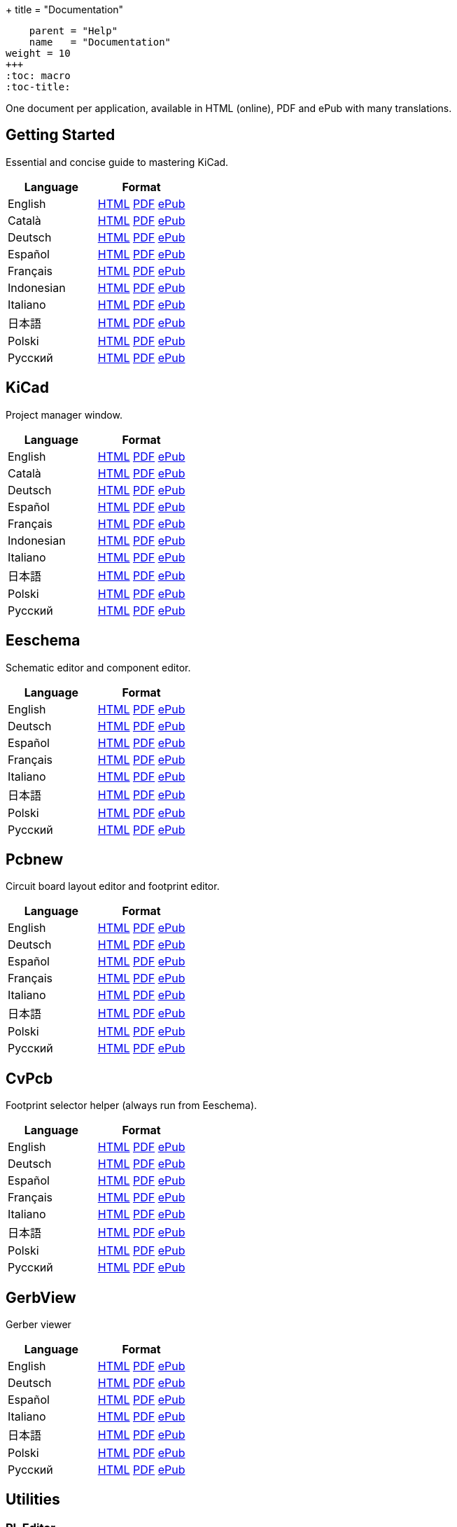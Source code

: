 +++
title = "Documentation"
[menu.main]
    parent = "Help"
    name   = "Documentation"
weight = 10
+++
:toc: macro 
:toc-title:

One document per application, available in HTML (online), PDF and ePub with many translations.

toc::[]

== Getting Started
Essential and concise guide to mastering KiCad.

[role="table table-striped table-condensed"]
|===
|Language |Format

|English | link:http://docs.kicad-pcb.org/stable/en/getting_started_in_kicad.html[HTML] link:http://docs.kicad-pcb.org/stable/en/getting_started_in_kicad.pdf[PDF] link:http://docs.kicad-pcb.org/stable/en/getting_started_in_kicad.epub[ePub]
|Català | link:http://docs.kicad-pcb.org/stable/ca/getting_started_in_kicad.html[HTML] link:http://docs.kicad-pcb.org/stable/ca/getting_started_in_kicad.pdf[PDF] link:http://docs.kicad-pcb.org/stable/ca/getting_started_in_kicad.epub[ePub]
|Deutsch | link:http://docs.kicad-pcb.org/stable/de/getting_started_in_kicad.html[HTML] link:http://docs.kicad-pcb.org/stable/de/getting_started_in_kicad.pdf[PDF] link:http://docs.kicad-pcb.org/stable/de/getting_started_in_kicad.epub[ePub]
|Español | link:http://docs.kicad-pcb.org/stable/es/getting_started_in_kicad.html[HTML] link:http://docs.kicad-pcb.org/stable/es/getting_started_in_kicad.pdf[PDF] link:http://docs.kicad-pcb.org/stable/es/getting_started_in_kicad.epub[ePub]
|Français | link:http://docs.kicad-pcb.org/stable/fr/getting_started_in_kicad.html[HTML] link:http://docs.kicad-pcb.org/stable/fr/getting_started_in_kicad.pdf[PDF] link:http://docs.kicad-pcb.org/stable/fr/getting_started_in_kicad.epub[ePub]
|Indonesian | link:http://docs.kicad-pcb.org/stable/id/getting_started_in_kicad.html[HTML] link:http://docs.kicad-pcb.org/stable/id/getting_started_in_kicad.pdf[PDF] link:http://docs.kicad-pcb.org/stable/id/getting_started_in_kicad.epub[ePub]
|Italiano | link:http://docs.kicad-pcb.org/stable/it/getting_started_in_kicad.html[HTML] link:http://docs.kicad-pcb.org/stable/it/getting_started_in_kicad.pdf[PDF] link:http://docs.kicad-pcb.org/stable/it/getting_started_in_kicad.epub[ePub]
|日本語 | link:http://docs.kicad-pcb.org/stable/ja/getting_started_in_kicad.html[HTML] link:http://docs.kicad-pcb.org/stable/ja/getting_started_in_kicad.pdf[PDF] link:http://docs.kicad-pcb.org/stable/ja/getting_started_in_kicad.epub[ePub]
|Polski | link:http://docs.kicad-pcb.org/stable/pl/getting_started_in_kicad.html[HTML] link:http://docs.kicad-pcb.org/stable/pl/getting_started_in_kicad.pdf[PDF] link:http://docs.kicad-pcb.org/stable/pl/getting_started_in_kicad.epub[ePub]
|Русский | link:http://docs.kicad-pcb.org/stable/ru/getting_started_in_kicad.html[HTML] link:http://docs.kicad-pcb.org/stable/ru/getting_started_in_kicad.pdf[PDF] link:http://docs.kicad-pcb.org/stable/ru/getting_started_in_kicad.epub[ePub]
|===

== KiCad
Project manager window.

[role="table table-striped table-condensed"]
|===
|Language |Format

|English | link:http://docs.kicad-pcb.org/stable/en/kicad.html[HTML] link:http://docs.kicad-pcb.org/stable/en/kicad.pdf[PDF] link:http://docs.kicad-pcb.org/stable/en/kicad.epub[ePub]
|Català | link:http://docs.kicad-pcb.org/stable/ca/kicad.html[HTML] link:http://docs.kicad-pcb.org/stable/ca/kicad.pdf[PDF] link:http://docs.kicad-pcb.org/stable/ca/kicad.epub[ePub]
|Deutsch | link:http://docs.kicad-pcb.org/stable/de/kicad.html[HTML] link:http://docs.kicad-pcb.org/stable/de/kicad.pdf[PDF] link:http://docs.kicad-pcb.org/stable/de/kicad.epub[ePub]
|Español | link:http://docs.kicad-pcb.org/stable/es/kicad.html[HTML] link:http://docs.kicad-pcb.org/stable/es/kicad.pdf[PDF] link:http://docs.kicad-pcb.org/stable/es/kicad.epub[ePub]
|Français | link:http://docs.kicad-pcb.org/stable/fr/kicad.html[HTML] link:http://docs.kicad-pcb.org/stable/fr/kicad.pdf[PDF] link:http://docs.kicad-pcb.org/stable/fr/kicad.epub[ePub]
|Indonesian | link:http://docs.kicad-pcb.org/stable/id/kicad.html[HTML] link:http://docs.kicad-pcb.org/stable/id/kicad.pdf[PDF] link:http://docs.kicad-pcb.org/stable/id/kicad.epub[ePub]
|Italiano | link:http://docs.kicad-pcb.org/stable/it/kicad.html[HTML] link:http://docs.kicad-pcb.org/stable/it/kicad.pdf[PDF] link:http://docs.kicad-pcb.org/stable/it/kicad.epub[ePub]
|日本語 | link:http://docs.kicad-pcb.org/stable/ja/kicad.html[HTML] link:http://docs.kicad-pcb.org/stable/ja/kicad.pdf[PDF] link:http://docs.kicad-pcb.org/stable/ja/kicad.epub[ePub]
|Polski | link:http://docs.kicad-pcb.org/stable/pl/kicad.html[HTML] link:http://docs.kicad-pcb.org/stable/pl/kicad.pdf[PDF] link:http://docs.kicad-pcb.org/stable/pl/kicad.epub[ePub]
|Русский | link:http://docs.kicad-pcb.org/stable/ru/kicad.html[HTML] link:http://docs.kicad-pcb.org/stable/ru/kicad.pdf[PDF] link:http://docs.kicad-pcb.org/stable/ru/kicad.epub[ePub]
|===


== Eeschema
Schematic editor and component editor.

[role="table table-striped table-condensed"]
|===
|Language |Format

|English | link:http://docs.kicad-pcb.org/stable/en/eeschema.html[HTML] link:http://docs.kicad-pcb.org/stable/en/eeschema.pdf[PDF] link:http://docs.kicad-pcb.org/stable/en/eeschema.epub[ePub]
|Deutsch | link:http://docs.kicad-pcb.org/stable/de/eeschema.html[HTML] link:http://docs.kicad-pcb.org/stable/de/eeschema.pdf[PDF] link:http://docs.kicad-pcb.org/stable/de/eeschema.epub[ePub]
|Español | link:http://docs.kicad-pcb.org/stable/es/eeschema.html[HTML] link:http://docs.kicad-pcb.org/stable/es/eeschema.pdf[PDF] link:http://docs.kicad-pcb.org/stable/es/eeschema.epub[ePub]
|Français | link:http://docs.kicad-pcb.org/stable/fr/eeschema.html[HTML] link:http://docs.kicad-pcb.org/stable/fr/eeschema.pdf[PDF] link:http://docs.kicad-pcb.org/stable/fr/eeschema.epub[ePub]
|Italiano | link:http://docs.kicad-pcb.org/stable/it/eeschema.html[HTML] link:http://docs.kicad-pcb.org/stable/it/eeschema.pdf[PDF] link:http://docs.kicad-pcb.org/stable/it/eeschema.epub[ePub]
|日本語 | link:http://docs.kicad-pcb.org/stable/ja/eeschema.html[HTML] link:http://docs.kicad-pcb.org/stable/ja/eeschema.pdf[PDF] link:http://docs.kicad-pcb.org/stable/ja/eeschema.epub[ePub]
|Polski | link:http://docs.kicad-pcb.org/stable/pl/eeschema.html[HTML] link:http://docs.kicad-pcb.org/stable/pl/eeschema.pdf[PDF] link:http://docs.kicad-pcb.org/stable/pl/eeschema.epub[ePub]
|Русский | link:http://docs.kicad-pcb.org/stable/ru/eeschema.html[HTML] link:http://docs.kicad-pcb.org/stable/ru/eeschema.pdf[PDF] link:http://docs.kicad-pcb.org/stable/ru/eeschema.epub[ePub]
|===


== Pcbnew
Circuit board layout editor and footprint editor.

[role="table table-striped table-condensed"]
|===
|Language |Format

|English | link:http://docs.kicad-pcb.org/stable/en/pcbnew.html[HTML] link:http://docs.kicad-pcb.org/stable/en/pcbnew.pdf[PDF] link:http://docs.kicad-pcb.org/stable/en/pcbnew.epub[ePub]
|Deutsch | link:http://docs.kicad-pcb.org/stable/de/pcbnew.html[HTML] link:http://docs.kicad-pcb.org/stable/de/pcbnew.pdf[PDF] link:http://docs.kicad-pcb.org/stable/de/pcbnew.epub[ePub]
|Español | link:http://docs.kicad-pcb.org/stable/es/pcbnew.html[HTML] link:http://docs.kicad-pcb.org/stable/es/pcbnew.pdf[PDF] link:http://docs.kicad-pcb.org/stable/es/pcbnew.epub[ePub]
|Français | link:http://docs.kicad-pcb.org/stable/fr/pcbnew.html[HTML] link:http://docs.kicad-pcb.org/stable/fr/pcbnew.pdf[PDF] link:http://docs.kicad-pcb.org/stable/fr/pcbnew.epub[ePub]
|Italiano | link:http://docs.kicad-pcb.org/stable/it/pcbnew.html[HTML] link:http://docs.kicad-pcb.org/stable/it/pcbnew.pdf[PDF] link:http://docs.kicad-pcb.org/stable/it/pcbnew.epub[ePub]
|日本語 | link:http://docs.kicad-pcb.org/stable/ja/pcbnew.html[HTML] link:http://docs.kicad-pcb.org/stable/ja/pcbnew.pdf[PDF] link:http://docs.kicad-pcb.org/stable/ja/pcbnew.epub[ePub]
|Polski | link:http://docs.kicad-pcb.org/stable/pl/pcbnew.html[HTML] link:http://docs.kicad-pcb.org/stable/pl/pcbnew.pdf[PDF] link:http://docs.kicad-pcb.org/stable/pl/pcbnew.epub[ePub]
|Русский | link:http://docs.kicad-pcb.org/stable/ru/pcbnew.html[HTML] link:http://docs.kicad-pcb.org/stable/ru/pcbnew.pdf[PDF] link:http://docs.kicad-pcb.org/stable/ru/pcbnew.epub[ePub]
|===

== CvPcb
Footprint selector helper (always run from Eeschema).

[role="table table-striped table-condensed"]
|===
|Language |Format

|English | link:http://docs.kicad-pcb.org/stable/en/cvpcb.html[HTML] link:http://docs.kicad-pcb.org/stable/en/cvpcb.pdf[PDF] link:http://docs.kicad-pcb.org/stable/en/cvpcb.epub[ePub]
|Deutsch | link:http://docs.kicad-pcb.org/stable/de/cvpcb.html[HTML] link:http://docs.kicad-pcb.org/stable/de/cvpcb.pdf[PDF] link:http://docs.kicad-pcb.org/stable/de/cvpcb.epub[ePub]
|Español | link:http://docs.kicad-pcb.org/stable/es/cvpcb.html[HTML] link:http://docs.kicad-pcb.org/stable/es/cvpcb.pdf[PDF] link:http://docs.kicad-pcb.org/stable/es/cvpcb.epub[ePub]
|Français | link:http://docs.kicad-pcb.org/stable/fr/cvpcb.html[HTML] link:http://docs.kicad-pcb.org/stable/fr/cvpcb.pdf[PDF] link:http://docs.kicad-pcb.org/stable/fr/cvpcb.epub[ePub]
|Italiano | link:http://docs.kicad-pcb.org/stable/it/cvpcb.html[HTML] link:http://docs.kicad-pcb.org/stable/it/cvpcb.pdf[PDF] link:http://docs.kicad-pcb.org/stable/it/cvpcb.epub[ePub]
|日本語 | link:http://docs.kicad-pcb.org/stable/ja/cvpcb.html[HTML] link:http://docs.kicad-pcb.org/stable/ja/cvpcb.pdf[PDF] link:http://docs.kicad-pcb.org/stable/ja/cvpcb.epub[ePub]
|Polski | link:http://docs.kicad-pcb.org/stable/pl/cvpcb.html[HTML] link:http://docs.kicad-pcb.org/stable/pl/cvpcb.pdf[PDF] link:http://docs.kicad-pcb.org/stable/pl/cvpcb.epub[ePub]
|Русский | link:http://docs.kicad-pcb.org/stable/ru/cvpcb.html[HTML] link:http://docs.kicad-pcb.org/stable/ru/cvpcb.pdf[PDF] link:http://docs.kicad-pcb.org/stable/ru/cvpcb.epub[ePub]
|===


== GerbView
Gerber viewer

[role="table table-striped table-condensed"]
|===
|Language |Format

|English | link:http://docs.kicad-pcb.org/stable/en/gerbview.html[HTML] link:http://docs.kicad-pcb.org/stable/en/gerbview.pdf[PDF] link:http://docs.kicad-pcb.org/stable/en/gerbview.epub[ePub]
|Deutsch | link:http://docs.kicad-pcb.org/stable/de/gerbview.html[HTML] link:http://docs.kicad-pcb.org/stable/de/gerbview.pdf[PDF] link:http://docs.kicad-pcb.org/stable/de/gerbview.epub[ePub]
|Español | link:http://docs.kicad-pcb.org/stable/es/gerbview.html[HTML] link:http://docs.kicad-pcb.org/stable/es/gerbview.pdf[PDF] link:http://docs.kicad-pcb.org/stable/es/gerbview.epub[ePub]
|Italiano | link:http://docs.kicad-pcb.org/stable/it/gerbview.html[HTML] link:http://docs.kicad-pcb.org/stable/it/gerbview.pdf[PDF] link:http://docs.kicad-pcb.org/stable/it/gerbview.epub[ePub]
|日本語 | link:http://docs.kicad-pcb.org/stable/ja/gerbview.html[HTML] link:http://docs.kicad-pcb.org/stable/ja/gerbview.pdf[PDF] link:http://docs.kicad-pcb.org/stable/ja/gerbview.epub[ePub]
|Polski | link:http://docs.kicad-pcb.org/stable/pl/gerbview.html[HTML] link:http://docs.kicad-pcb.org/stable/pl/gerbview.pdf[PDF] link:http://docs.kicad-pcb.org/stable/pl/gerbview.epub[ePub]
|Русский | link:http://docs.kicad-pcb.org/stable/ru/gerbview.html[HTML] link:http://docs.kicad-pcb.org/stable/ru/gerbview.pdf[PDF] link:http://docs.kicad-pcb.org/stable/ru/gerbview.epub[ePub]
|===

== Utilities

=== PL Editor
Page Layout Editor.

[role="table table-striped table-condensed"]
|===
|Language |Format

|English | link:http://docs.kicad-pcb.org/stable/en/pl_editor.html[HTML] link:http://docs.kicad-pcb.org/stable/en/pl_editor.pdf[PDF] link:http://docs.kicad-pcb.org/stable/en/pl_editor.epub[ePub]
|Deutsch | link:http://docs.kicad-pcb.org/stable/de/pl_editor.html[HTML] link:http://docs.kicad-pcb.org/stable/de/pl_editor.pdf[PDF] link:http://docs.kicad-pcb.org/stable/de/pl_editor.epub[ePub]
|Español | link:http://docs.kicad-pcb.org/stable/es/pl_editor.html[HTML] link:http://docs.kicad-pcb.org/stable/es/pl_editor.pdf[PDF] link:http://docs.kicad-pcb.org/stable/es/pl_editor.epub[ePub]
|Français | link:http://docs.kicad-pcb.org/stable/fr/pl_editor.html[HTML] link:http://docs.kicad-pcb.org/stable/fr/pl_editor.pdf[PDF] link:http://docs.kicad-pcb.org/stable/fr/pl_editor.epub[ePub]
|Italiano | link:http://docs.kicad-pcb.org/stable/it/pl_editor.html[HTML] link:http://docs.kicad-pcb.org/stable/it/pl_editor.pdf[PDF] link:http://docs.kicad-pcb.org/stable/it/pl_editor.epub[ePub]
|日本語 | link:http://docs.kicad-pcb.org/stable/ja/pl_editor.html[HTML] link:http://docs.kicad-pcb.org/stable/ja/pl_editor.pdf[PDF] link:http://docs.kicad-pcb.org/stable/ja/pl_editor.epub[ePub]
|Polski | link:http://docs.kicad-pcb.org/stable/pl/pl_editor.html[HTML] link:http://docs.kicad-pcb.org/stable/pl/pl_editor.pdf[PDF] link:http://docs.kicad-pcb.org/stable/pl/pl_editor.epub[ePub]
|Русский | link:http://docs.kicad-pcb.org/stable/ru/pl_editor.html[HTML] link:http://docs.kicad-pcb.org/stable/ru/pl_editor.pdf[PDF] link:http://docs.kicad-pcb.org/stable/ru/pl_editor.epub[ePub]
|===

=== IDF Exporter
Exports an IDFv3 compliant board (.emn) and library (.emp) file for communicating mechanical dimensions to a mechanical CAD package.

[role="table table-striped table-condensed"]
|===
|Language |Format

|English | link:http://docs.kicad-pcb.org/stable/en/idf_exporter.html[HTML] link:http://docs.kicad-pcb.org/stable/en/idf_exporter.pdf[PDF] link:http://docs.kicad-pcb.org/stable/en/idf_exporter.epub[ePub]
|Deutsch | link:http://docs.kicad-pcb.org/stable/de/idf_exporter.html[HTML] link:http://docs.kicad-pcb.org/stable/de/idf_exporter.pdf[PDF] link:http://docs.kicad-pcb.org/stable/de/idf_exporter.epub[ePub]
|Italiano | link:http://docs.kicad-pcb.org/stable/it/idf_exporter.html[HTML] link:http://docs.kicad-pcb.org/stable/it/idf_exporter.pdf[PDF] link:http://docs.kicad-pcb.org/stable/it/idf_exporter.epub[ePub]
|日本語 | link:http://docs.kicad-pcb.org/stable/ja/idf_exporter.html[HTML] link:http://docs.kicad-pcb.org/stable/ja/idf_exporter.pdf[PDF] link:http://docs.kicad-pcb.org/stable/ja/idf_exporter.epub[ePub]
|Polski | link:http://docs.kicad-pcb.org/stable/pl/idf_exporter.html[HTML] link:http://docs.kicad-pcb.org/stable/pl/idf_exporter.pdf[PDF] link:http://docs.kicad-pcb.org/stable/pl/idf_exporter.epub[ePub]
|Русский | link:http://docs.kicad-pcb.org/stable/ru/idf_exporter.html[HTML] link:http://docs.kicad-pcb.org/stable/ru/idf_exporter.pdf[PDF] link:http://docs.kicad-pcb.org/stable/ru/idf_exporter.epub[ePub]
|===

=== KiCad Plugin
Description of the new plugin system currently used to handle 3D models. Not available in KiCad 4.

[role="table table-striped table-condensed"]
|===
|Language |Format

|English | link:http://docs.kicad-pcb.org/master/en/plugins.html[HTML] link:http://docs.kicad-pcb.org/master/en/plugins.pdf[PDF] link:http://docs.kicad-pcb.org/master/en/plugins.epub[ePub]
|Русский | link:http://docs.kicad-pcb.org/master/ru/plugins.html[HTML] link:http://docs.kicad-pcb.org/master/ru/plugins.pdf[PDF] link:http://docs.kicad-pcb.org/master/ru/plugins.epub[ePub]
|===
